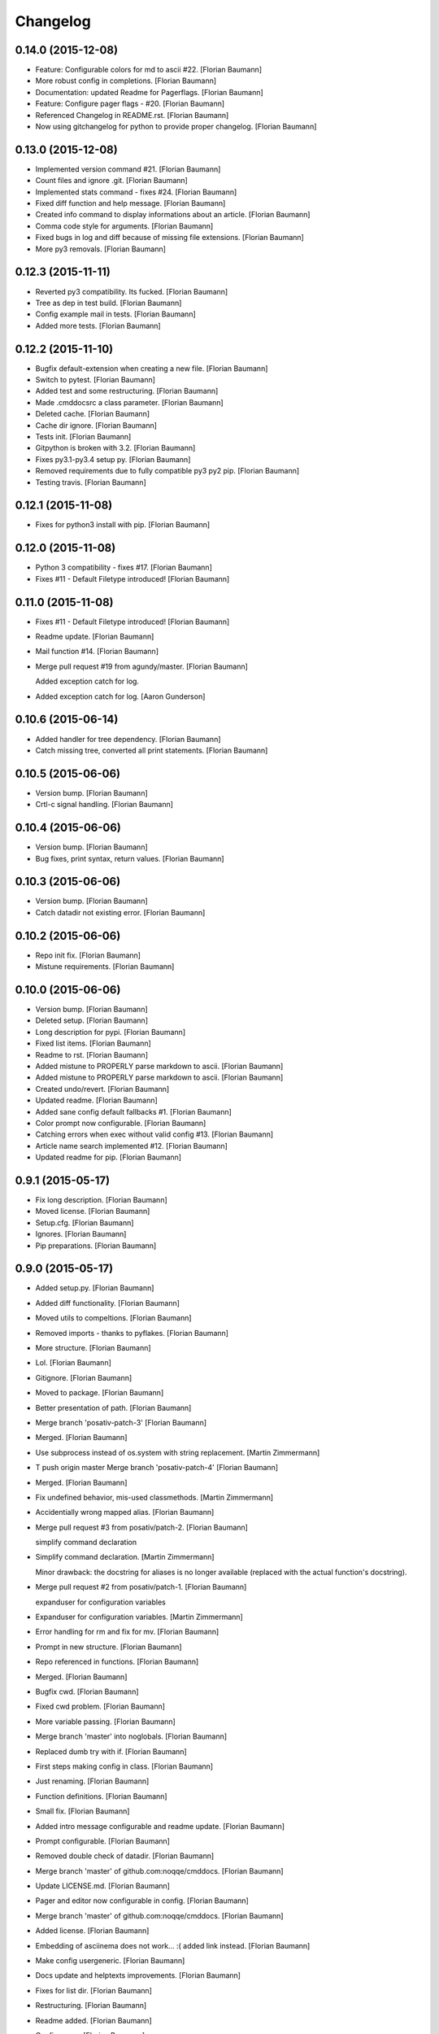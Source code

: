 Changelog
=========

0.14.0 (2015-12-08)
-------------------

- Feature: Configurable colors for md to ascii #22. [Florian Baumann]

- More robust config in completions. [Florian Baumann]

- Documentation: updated Readme for Pagerflags. [Florian Baumann]

- Feature: Configure pager flags - #20. [Florian Baumann]

- Referenced Changelog in README.rst. [Florian Baumann]

- Now using gitchangelog for python to provide proper changelog. [Florian Baumann]

0.13.0 (2015-12-08)
-------------------

- Implemented version command #21. [Florian Baumann]

- Count files and ignore .git. [Florian Baumann]

- Implemented stats command - fixes #24. [Florian Baumann]

- Fixed diff function and help message. [Florian Baumann]

- Created info command to display informations about an article. [Florian Baumann]

- Comma code style for arguments. [Florian Baumann]

- Fixed bugs in log and diff because of missing file extensions. [Florian Baumann]

- More py3 removals. [Florian Baumann]

0.12.3 (2015-11-11)
-------------------

- Reverted py3 compatibility. Its fucked. [Florian Baumann]

- Tree as dep in test build. [Florian Baumann]

- Config example mail in tests. [Florian Baumann]

- Added more tests. [Florian Baumann]

0.12.2 (2015-11-10)
-------------------

- Bugfix default-extension when creating a new file. [Florian Baumann]

- Switch to pytest. [Florian Baumann]

- Added test and some restructuring. [Florian Baumann]

- Made .cmddocsrc a class parameter. [Florian Baumann]

- Deleted cache. [Florian Baumann]

- Cache dir ignore. [Florian Baumann]

- Tests init. [Florian Baumann]

- Gitpython is broken with 3.2. [Florian Baumann]

- Fixes py3.1-py3.4 setup py. [Florian Baumann]

- Removed requirements due to fully compatible py3 py2 pip. [Florian Baumann]

- Testing travis. [Florian Baumann]

0.12.1 (2015-11-08)
-------------------

- Fixes for python3 install with pip. [Florian Baumann]

0.12.0 (2015-11-08)
-------------------

- Python 3 compatibility - fixes #17. [Florian Baumann]

- Fixes #11 - Default Filetype introduced! [Florian Baumann]

0.11.0 (2015-11-08)
-------------------

- Fixes #11 - Default Filetype introduced! [Florian Baumann]

- Readme update. [Florian Baumann]

- Mail function #14. [Florian Baumann]

- Merge pull request #19 from agundy/master. [Florian Baumann]

  Added exception catch for log.

- Added exception catch for log. [Aaron Gunderson]

0.10.6 (2015-06-14)
-------------------

- Added handler for tree dependency. [Florian Baumann]

- Catch missing tree, converted all print statements. [Florian Baumann]

0.10.5 (2015-06-06)
-------------------

- Version bump. [Florian Baumann]

- Crtl-c signal handling. [Florian Baumann]

0.10.4 (2015-06-06)
-------------------

- Version bump. [Florian Baumann]

- Bug fixes, print syntax, return values. [Florian Baumann]

0.10.3 (2015-06-06)
-------------------

- Version bump. [Florian Baumann]

- Catch datadir not existing error. [Florian Baumann]

0.10.2 (2015-06-06)
-------------------

- Repo init fix. [Florian Baumann]

- Mistune requirements. [Florian Baumann]

0.10.0 (2015-06-06)
-------------------

- Version bump. [Florian Baumann]

- Deleted setup. [Florian Baumann]

- Long description for pypi. [Florian Baumann]

- Fixed list items. [Florian Baumann]

- Readme to rst. [Florian Baumann]

- Added mistune to PROPERLY parse markdown to ascii. [Florian Baumann]

- Added mistune to PROPERLY parse markdown to ascii. [Florian Baumann]

- Created undo/revert. [Florian Baumann]

- Updated readme. [Florian Baumann]

- Added sane config default fallbacks #1. [Florian Baumann]

- Color prompt now configurable. [Florian Baumann]

- Catching errors when exec without valid config #13. [Florian Baumann]

- Article name search implemented #12. [Florian Baumann]

- Updated readme for pip. [Florian Baumann]

0.9.1 (2015-05-17)
------------------

- Fix long description. [Florian Baumann]

- Moved license. [Florian Baumann]

- Setup.cfg. [Florian Baumann]

- Ignores. [Florian Baumann]

- Pip preparations. [Florian Baumann]

0.9.0 (2015-05-17)
------------------

- Added setup.py. [Florian Baumann]

- Added diff functionality. [Florian Baumann]

- Moved utils to compeltions. [Florian Baumann]

- Removed imports - thanks to pyflakes. [Florian Baumann]

- More structure. [Florian Baumann]

- Lol. [Florian Baumann]

- Gitignore. [Florian Baumann]

- Moved to package. [Florian Baumann]

- Better presentation of path. [Florian Baumann]

- Merge branch 'posativ-patch-3' [Florian Baumann]

- Merged. [Florian Baumann]

- Use subprocess instead of os.system with string replacement. [Martin Zimmermann]

- T push origin master Merge branch 'posativ-patch-4' [Florian Baumann]

- Merged. [Florian Baumann]

- Fix undefined behavior, mis-used classmethods. [Martin Zimmermann]

- Accidentially wrong mapped alias. [Florian Baumann]

- Merge pull request #3 from posativ/patch-2. [Florian Baumann]

  simplify command declaration

- Simplify command declaration. [Martin Zimmermann]

  Minor drawback: the docstring for aliases is no longer available
  (replaced with the actual function's docstring).

- Merge pull request #2 from posativ/patch-1. [Florian Baumann]

  expanduser for configuration variables

- Expanduser for configuration variables. [Martin Zimmermann]

- Error handling for rm and fix for mv. [Florian Baumann]

- Prompt in new structure. [Florian Baumann]

- Repo referenced in functions. [Florian Baumann]

- Merged. [Florian Baumann]

- Bugfix cwd. [Florian Baumann]

- Fixed cwd problem. [Florian Baumann]

- More variable passing. [Florian Baumann]

- Merge branch 'master' into noglobals. [Florian Baumann]

- Replaced dumb try with if. [Florian Baumann]

- First steps making config in class. [Florian Baumann]

- Just renaming. [Florian Baumann]

- Function definitions. [Florian Baumann]

- Small fix. [Florian Baumann]

- Added intro message configurable and readme update. [Florian Baumann]

- Prompt configurable. [Florian Baumann]

- Removed double check of datadir. [Florian Baumann]

- Merge branch 'master' of github.com:noqqe/cmddocs. [Florian Baumann]

- Update LICENSE.md. [Florian Baumann]

- Pager and editor now configurable in config. [Florian Baumann]

- Merge branch 'master' of github.com:noqqe/cmddocs. [Florian Baumann]

- Added license. [Florian Baumann]

- Embedding of asciinema does not work... :( added link instead. [Florian Baumann]

- Make config usergeneric. [Florian Baumann]

- Docs update and helptexts improvements. [Florian Baumann]

- Fixes for list dir. [Florian Baumann]

- Restructuring. [Florian Baumann]

- Readme added. [Florian Baumann]

- Configparser. [Florian Baumann]

- Arg parsing into functions, better error handling. [Florian Baumann]

- Better error handling. [Florian Baumann]

- Added check for EDITOR and PAGER. [Florian Baumann]

- Default commit message implemented. [Florian Baumann]

- Log messages. [Florian Baumann]

- Intelligent log function. [Florian Baumann]

- View mode with header and codeblock highlight. [Florian Baumann]

- Highlighted view mode. [Florian Baumann]

- Added basic pager, view mode. [Florian Baumann]

- Fix mv and colors for log. [Florian Baumann]

- Added comments, move and delete functionality. [Florian Baumann]

- Make cd able to switch to default. [Florian Baumann]

- Stopped experimenting with python made tree-like output. [Florian Baumann]

- Colored search. [Florian Baumann]

- Working search. [Florian Baumann]

- Var replacement and datadir. [Florian Baumann]

- Path completion for all functions. [Florian Baumann]

- Fix dir not found message. [Florian Baumann]

- Added 'safe' cd function. [Florian Baumann]

- Implemented search function.. start.. [Florian Baumann]

- Log improvements and list replacement. [Florian Baumann]

- Huge steps, we make. [Florian Baumann]

- L can now take arguments. [Florian Baumann]

- Completion without .git directory. [Florian Baumann]

- Added completion to list. [Florian Baumann]

- Fixed edit with new subdirs. [Florian Baumann]

- Init. [Florian Baumann]


